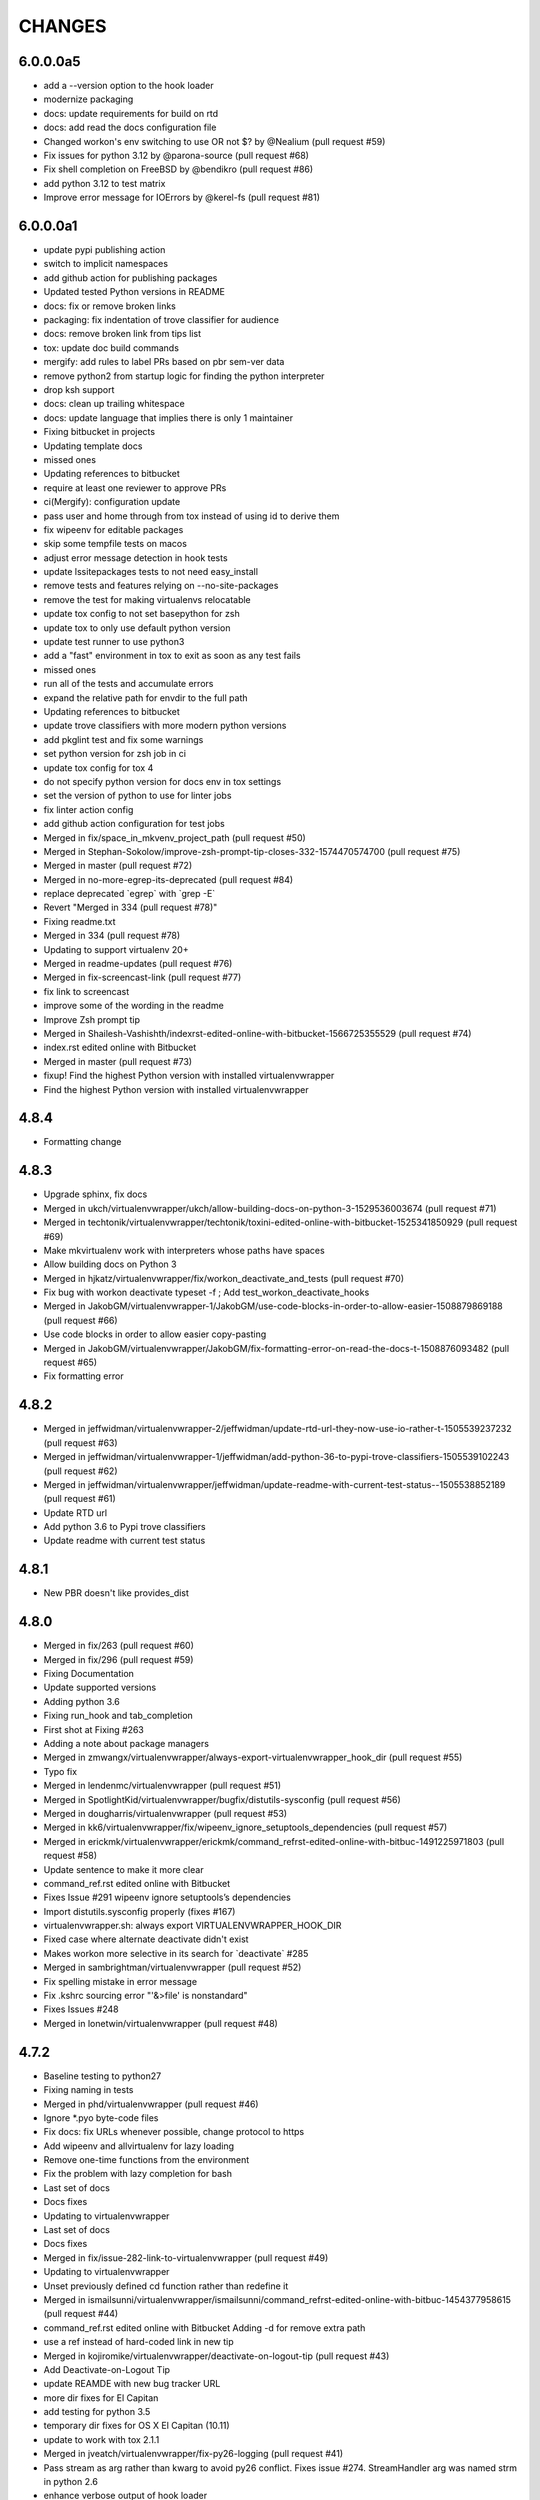 CHANGES
=======

6.0.0.0a5
---------

* add a --version option to the hook loader
* modernize packaging
* docs: update requirements for build on rtd
* docs: add read the docs configuration file
* Changed workon's env switching to use OR not $? by @Nealium (pull request #59)
* Fix issues for python 3.12 by @parona-source (pull request #68)
* Fix shell completion on FreeBSD by @bendikro (pull request #86)
* add python 3.12 to test matrix
* Improve error message for IOErrors by @kerel-fs (pull request #81)

6.0.0.0a1
---------

* update pypi publishing action
* switch to implicit namespaces
* add github action for publishing packages
* Updated tested Python versions in README
* docs: fix or remove broken links
* packaging: fix indentation of trove classifier for audience
* docs: remove broken link from tips list
* tox: update doc build commands
* mergify: add rules to label PRs based on pbr sem-ver data
* remove python2 from startup logic for finding the python interpreter
* drop ksh support
* docs: clean up trailing whitespace
* docs: update language that implies there is only 1 maintainer
* Fixing bitbucket in projects
* Updating template docs
* missed ones
* Updating references to bitbucket
* require at least one reviewer to approve PRs
* ci(Mergify): configuration update
* pass user and home through from tox instead of using id to derive them
* fix wipeenv for editable packages
* skip some tempfile tests on macos
* adjust error message detection in hook tests
* update lssitepackages tests to not need easy\_install
* remove tests and features relying on --no-site-packages
* remove the test for making virtualenvs relocatable
* update tox config to not set basepython for zsh
* update tox to only use default python version
* update test runner to use python3
* add a "fast" environment in tox to exit as soon as any test fails
* missed ones
* run all of the tests and accumulate errors
* expand the relative path for envdir to the full path
* Updating references to bitbucket
* update trove classifiers with more modern python versions
* add pkglint test and fix some warnings
* set python version for zsh job in ci
* update tox config for tox 4
* do not specify python version for docs env in tox settings
* set the version of python to use for linter jobs
* fix linter action config
* add github action configuration for test jobs
* Merged in fix/space\_in\_mkvenv\_project\_path (pull request #50)
* Merged in Stephan-Sokolow/improve-zsh-prompt-tip-closes-332-1574470574700 (pull request #75)
* Merged in master (pull request #72)
* Merged in no-more-egrep-its-deprecated (pull request #84)
* replace deprecated \`egrep\` with \`grep -E\`
* Revert "Merged in 334 (pull request #78)"
* Fixing readme.txt
* Merged in 334 (pull request #78)
* Updating to support virtualenv 20+
* Merged in readme-updates (pull request #76)
* Merged in fix-screencast-link (pull request #77)
* fix link to screencast
* improve some of the wording in the readme
* Improve Zsh prompt tip
* Merged in Shailesh-Vashishth/indexrst-edited-online-with-bitbucket-1566725355529 (pull request #74)
* index.rst edited online with Bitbucket
* Merged in master (pull request #73)
* fixup! Find the highest Python version with installed virtualenvwrapper
* Find the highest Python version with installed virtualenvwrapper

4.8.4
-----

* Formatting change

4.8.3
-----

* Upgrade sphinx, fix docs
* Merged in ukch/virtualenvwrapper/ukch/allow-building-docs-on-python-3-1529536003674 (pull request #71)
* Merged in techtonik/virtualenvwrapper/techtonik/toxini-edited-online-with-bitbucket-1525341850929 (pull request #69)
* Make mkvirtualenv work with interpreters whose paths have spaces
* Allow building docs on Python 3
* Merged in hjkatz/virtualenvwrapper/fix/workon\_deactivate\_and\_tests (pull request #70)
* Fix bug with workon deactivate typeset -f ; Add test\_workon\_deactivate\_hooks
* Merged in JakobGM/virtualenvwrapper-1/JakobGM/use-code-blocks-in-order-to-allow-easier-1508879869188 (pull request #66)
* Use code blocks in order to allow easier copy-pasting
* Merged in JakobGM/virtualenvwrapper/JakobGM/fix-formatting-error-on-read-the-docs-t-1508876093482 (pull request #65)
* Fix formatting error

4.8.2
-----

* Merged in jeffwidman/virtualenvwrapper-2/jeffwidman/update-rtd-url-they-now-use-io-rather-t-1505539237232 (pull request #63)
* Merged in jeffwidman/virtualenvwrapper-1/jeffwidman/add-python-36-to-pypi-trove-classifiers-1505539102243 (pull request #62)
* Merged in jeffwidman/virtualenvwrapper/jeffwidman/update-readme-with-current-test-status--1505538852189 (pull request #61)
* Update RTD url
* Add python 3.6 to Pypi trove classifiers
* Update readme with current test status

4.8.1
-----

* New PBR doesn't like provides\_dist

4.8.0
-----

* Merged in fix/263 (pull request #60)
* Merged in fix/296 (pull request #59)
* Fixing Documentation
* Update supported versions
* Adding python 3.6
* Fixing run\_hook and tab\_completion
* First shot at Fixing #263
* Adding a note about package managers
* Merged in zmwangx/virtualenvwrapper/always-export-virtualenvwrapper\_hook\_dir (pull request #55)
* Typo fix
* Merged in lendenmc/virtualenvwrapper (pull request #51)
* Merged in SpotlightKid/virtualenvwrapper/bugfix/distutils-sysconfig (pull request #56)
* Merged in dougharris/virtualenvwrapper (pull request #53)
* Merged in kk6/virtualenvwrapper/fix/wipeenv\_ignore\_setuptools\_dependencies (pull request #57)
* Merged in erickmk/virtualenvwrapper/erickmk/command\_refrst-edited-online-with-bitbuc-1491225971803 (pull request #58)
* Update sentence to make it more clear
* command\_ref.rst edited online with Bitbucket
* Fixes Issue #291 wipeenv ignore setuptools’s dependencies
* Import distutils.sysconfig properly (fixes #167)
* virtualenvwrapper.sh: always export VIRTUALENVWRAPPER\_HOOK\_DIR
* Fixed case where alternate deactivate didn't exist
* Makes workon more selective in its search for \`deactivate\` #285
* Merged in sambrightman/virtualenvwrapper (pull request #52)
* Fix spelling mistake in error message
* Fix .kshrc sourcing error "'&>file' is nonstandard"
* Fixes Issues #248
* Merged in lonetwin/virtualenvwrapper (pull request #48)

4.7.2
-----

* Baseline testing to python27
* Fixing naming in tests
* Merged in phd/virtualenvwrapper (pull request #46)
* Ignore \*.pyo byte-code files
* Fix docs: fix URLs whenever possible, change protocol to https
* Add wipeenv and allvirtualenv for lazy loading
* Remove one-time functions from the environment
* Fix the problem with lazy completion for bash
* Last set of docs
* Docs fixes
* Updating to virtualenvwrapper
* Last set of docs
* Docs fixes
* Merged in fix/issue-282-link-to-virtualenvwrapper (pull request #49)
* Updating to virtualenvwrapper
* Unset previously defined cd function rather than redefine it
* Merged in ismailsunni/virtualenvwrapper/ismailsunni/command\_refrst-edited-online-with-bitbuc-1454377958615 (pull request #44)
* command\_ref.rst edited online with Bitbucket Adding -d for remove extra path
* use a ref instead of hard-coded link in new tip
* Merged in kojiromike/virtualenvwrapper/deactivate-on-logout-tip (pull request #43)
* Add Deactivate-on-Logout Tip
* update REAMDE with new bug tracker URL
* more dir fixes for El Capitan
* add testing for python 3.5
* temporary dir fixes for OS X El Capitan (10.11)
* update to work with tox 2.1.1
* Merged in jveatch/virtualenvwrapper/fix-py26-logging (pull request #41)
* Pass stream as arg rather than kwarg to avoid py26 conflict. Fixes issue #274. StreamHandler arg was named strm in python 2.6
* enhance verbose output of hook loader
* Merged in erilem/virtualenvwrapper/user-scheme-installation (pull request #38)
* Change install docs to use --user

4.7.0
-----

* Merged in gnawybol/virtualenvwrapper/support\_MINGW64 (pull request #36)
* Detect MSYS if MSYSTEM is MINGW64
* Merged in kdeldycke/virtualenvwrapper/kdeldycke/restore-overridden-cd-command-to-its-def-1435073839852 (pull request #34)
* Restore overridden cd command to its default builtin behaviour

4.6.0
-----

* remove some explicit tox environments
* Merged in jessamynsmith/virtualenvwrapper/py34 (pull request #30)
* quiet some of the lsvirtualenv tests
* add test for previous patch
* Merged in robsonpeixoto/virtualenvwrapper/bug/265 (pull request #33)
* Removes empty when list all virtualenvs
* Merged in justinabrahms/virtualenvwrapper/justinabrahms/update-links-and-name-for-venv-post-1431982402822 (pull request #32)
* Update links and name for venv post
* Added testing and updated docs for python 3.4
* Merged in jessamynsmith/virtualenvwrapper/env\_with\_space (pull request #28)
* Changes as per code review
* Added tests to verify that cpvirtualenv, lsvirtualenv, and mkproject work with spaces in env names
* Made rmvirtualenv work with spaces
* Added tests for leading spaces (trailing spaces don't work in Linux, so don't test them)
* Made lsvirtualenv and allvirtualenv work with spaces in env names
* Made cd command work with space in virtualenv name
* Fixed ordering in asserts for workon tests
* Made workon fully support virtualenvs with spaces in names
* fix default for VIRTUALENVWRAPPER\_WORKON\_CD

4.5.0
-----

* Add -c/-n options to mktmpenv
* update mktmpenv test to assert changed directory
* Add test for creating venv with space in name

4.4.1
-----

* Touch temporary file after a name is created
* document 'workon .' and give attribution
* Support "workon ."
* fix pep8 error
* make cd after workon optional
* fix sphinx build
* Merged in hjwp/virtualenvwrapper (pull request #25)
* Stop mangling the python argument to virtualenv
* ignore -f lines in pip freeze output
* Merged in bittner/virtualenvwrapper (pull request #22)
* hacked attempt to get round MSYS\_HOME environ dependency on windows/git-bash/msys
* Change "distribute" to "setuptools" in docs
* Merged in jessamynsmith/virtualenvwrapper (pull request #23)
* Override tox's desire to install pre-releases
* Reworded the documentation around user scripts vs plugin creation, to make it more clear which one you need. Also added a simple example of user scripts
* do not install distribute in test environments
* Correct spelling of "Bitbucket"
* Update issue tracker URL

4.3.2
-----

* build universal wheels
* Merged in das\_g/virtualenvwrapper/das\_g/removed-gratuitous-preposition-1413208408920 (pull request #19)
* removed gratuitous preposition
* Fix test invocation for zsh
* add -q option to cd for zsh
* make run\_tests use the SHELL var to run test script

4.3.1
-----

* pep8 and test updates for previous commit
* Make postmkproject use VIRTUALENVWRAPPER\_HOOK\_DIR
* Tell tox it is ok to run shells not installed in the virtualenv
* Set VIRTUALENVWRAPPER\_SCRIPT correctly for different shells
* Merged in nishikar/virtualenvwrapper (pull request #14)
* changed phrasing of environment not found message
* Add tests for wipenv with editable packages
* Remove obsolete information about pip environment vars
* Replace manually maintained history with ChangeLog
* Update doc build to fail if there are warnings

4.3
---

* remove announce.rst; move to blogging repository
* Merged in erikb85/virtualenvwrapper/erikb85/run-user-postactivate-after-changing-dir-1401272364804 (pull request #15)
* Run User Postactivate after changing dirs
* add link to sublimetext extension
* moved environment exists check below active environment check
* added no such environment prompt to rmvirtualenv if it does not exist
* updated pep8
* clean up script mode changes
* forgotten comment
* trailing whitespace removed
* tabs expanded; mode difference
* changed comments and mode for sourced scripts
* ignore bin, include, lib
* mode constant for sourced-only files
* do not specify a version for pbr
* Merged in mjbrooks/virtualenvwrapper (pull request #12)
* use VIRTUALENVWRAPPER\_ENV\_BIN\_DIR throughout
* Extract basic help text from the script
* Add list of commands as basic help output
* update author email
* clean up comment about zsh behavior in lazy
* Fix syntax error (empty \`if\` block)

4.2
---

* update docs for 4.2 release
* update history for previous change; fix syntax issue in previous change
* update history
* Do not create hooks for rmproject
* make setvirtualenvproject honor relative paths
* Ensure hook directory exists
* fix indentation in virtualenvwrapper\_lazy.sh
* use valid syntax for creating tmpdir under linux
* stop python 3.2 tests
* stop using distribute for packaging the test templates
* fix merge issue from previous commit
* Fix mkvirtualenv -a relative paths
* minor: tabs to spaces
* Fix zsh crash caused by lazily loading the completions
* Fix hint in error message, when virtualenvwrapper\_run\_hook failed
* changed spelling of proj\_name calculation
* Fix \`which\` with virtualenvwrapper\_lazy.sh
* use virtualenvwrapper\_cd in project plugin
* document new force option in history
* Merged in claymcclure/virtualenvwrapper (pull request #2)
* update history for doc fix from dirn
* Merged in dirn/virtualenvwrapper/dirn/fix-documentation-for-allvirtualenv-the-1375587964876 (pull request #4)
* update history for cd command fix
* consolidate 'ls' tests
* update test to handle change easy\_install
* ignore any egg directories created while packaging
* add tests to make sure we override cd properly
* Merged in isbadawi/virtualenvwrapper (pull request #5)
* Always use virtualenvwrapper\_cd instead of cd
* Fix documentation for allvirtualenv
* Document \`mkproject --force\` usage
* Mention sphinxcontrib-bitbucket requirement
* Merged in mrdbr/virtualenvwrapper (pull request #3)
* add tmp- prefix to temporary envs
* Preserve quoting for allvirtualenv command arguments
* Add \`mkproject --force\` option
* Remove extraneous punctuation

4.1.1
-----

* update history for 4.1.1
* Merged in mordred/virtualenvwrapper (pull request #1)
* Take advantage of pbr 0.5.19
* Working on packaging issue with 4.1 release

4.1
---

* prep for 4.1 release
* fix pep8 issue in user\_scripts.py
* quiet cdproject test
* one more parallel test issue
* use pbr for packaging
* Allow tests to run in parallel
* Fix virtualenv detection with spaces in WORKON\_HOME
* add license file
* Fix problem lsvirtualenv after previous commit
* Add allvirtualenv command
* Ensure that -p and --python options are consistent
* quiet tests
* add test for mkvirtualenv w/ site-packages
* ignore emacs TAGS file
* Provide a way to extend the lazy-loader
* Add wipeenv command
* Update ignore file
* remove trailing whitespace in tox.ini
* Quote paths
* Skip pushd/popd test under ksh
* Run the cdproject test in a subshell
* Show more details when running under zsh
* add doc explaining implementation choices
* add a warning to cpvirtualenv command docs
* fix rst in announcement file
* fix home page url
* add python 3.3 classifier
* Added tag 4.0 for changeset 2ba65a13f804

4.0
---

* Prepare for 4.0 release
* Update Python 3 compatibility
* assume setuptools is available during the installation
* update tested-under version lists
* add attribution for previous fix to the history file
* Correct script name in error message
* reorg test runner to remove redundant test runs
* flake8 fixes for setup.py
* Prep 3.7.1 release
* Make --python option to mkvirtualenv not sticky
* Fix project template listing when none installed
* note change in the history file
* better prefix and fix for other help functions
* prevent workon\_help from polluting the global namespace
* Fixed broken screencast link
* Merged in dasevilla/virtualenvwrapper/link-fix (pull request #33)
* Update link to requirements docs
* Added tag 3.7 for changeset 303ff1485acb

3.7
---

* update version number
* Apply style to sphinx config file
* add link to flake8 in history
* use flake8 instead of pep8 for style checking
* Turn off logging by default
* Add help option to workon
* Add --help option to mkproject
* merge readme filename change
* Merged in jeffbyrnes/virtualenvwrapper (pull request #32)
* merge Add complete-time load to lazy loader
* Merged in upsuper/virtualenvwrapper (pull request #29)
* fix issue with toggleglobalsitepackages tests that was hidden by old test virtualenv
* show which virtualenv is used in tests
* do not check in test output
* Use $\_VIRTUALENVWRAPPER\_API instead of listing functions
* merge exclusion rules for doc build artifacts
* Added tag 3.6.1 for changeset c180ccae77b4

3.6.1
-----

* prepare 3.6.1 release
* Rename READMEs to be RST
* Added exclusion for docs/en, docs/es, and docs/ja to .hgignore
* Add complete-time load to lazy loader
* Fix link to setvirtualenvproject command
* merge fix for relative python interpreter option to mkvirtualenv
* Replace realpath with a more portable way of converting a relative path to an absolute path
* Fix typo in documentation
* Fix --python switch for virtualenv
* fix markup typo in announcement
* Added tag 3.6 for changeset 002a0ccdcc7a

3.6
---

* update version number before release, 2
* update version number before release
* fix pep8 issues with setup.py
* fix pep8 issues with sphinx conf file
* Fix virtualenvwrapper\_show\_workon\_options under zsh with chpwd
* update history for previous change
* Update documentation to point to the real file where add2virtualenv command adds directories to PYTHONPATH
* update the links to the translated versions of the documentation
* change to the default theme for readthedocs.org
* move es and ja versions of docs to their own repositories
* add attribution to history file for previous patch
* fix issue with add2virtualenv and noclobber setting in shell; fixes #137
* pep8 cleanup
* fix lazy-loader function definitions under zsh; fixes #144
* use the right virtualenv binary to get help; fixes #148
* convert hook loader to use stevedore
* fix reference in announcement
* Added tag 3.5 for changeset c93b81815391

3.5
---

* bump version number and update announcement text
* fix whitespace and rename a few worker functions to be consistent with the rest
* document previous changes
* Use "command" to avoid aliases or functions that mask common utilities. fixes #119
* quiet some test operations and check for error codes before continuing
* allow the caller to control which shells are used for tests; unset variables that might be inherited and give the wrong idea about what the current shell is for a test; export SHELL to point to the current shell
* add test for lazy loading via workon; addresses #144
* update docs with link to virtualenvwrapper-win port; fixes #140
* clean up cpvirtualenv documentation
* if cpvirtualenv fails to create the target directory, return an error code
* document cpvirtualenv addition
* merged upstream
* Forgot to uncommit the remove workon\_home in teardown
* update README with supported python versions
* Did not mean to commit isitepackages
* Update cpvirtualenv utilizing virtualenv-clone and allowing for external virutalenvs to be added to WORKON\_HOME
* fix xref endpoint used in install.rst
* Added tag 3.4 for changeset 07905d9135ac

3.4
---

* bump version
* update announcement
* clarify warning on tab completion
* add lazy loader
* move error reporting for bad python interpreter closer to where the error occurs
* Invoke the initialization hooks directly when testing for error with Python
* hide error messages
* fix section heading in announce blog post so the version number does not appear twice
* update announcement file for 3.3 release
* fix the requirement name
* remove old copy of requirements file
* add requirements file to try readthedocs again
* Added tag 3.3 for changeset 45877370548e

3.3
---

* prepare 3.3 release
* attribution for previous merge
* Merged in agriffis/virtualenvwrapper (pull request #22)
* clean up RST formatting
* attribution for previous merge
* Merged in barberj/vew/fix\_installing\_requirements\_after\_cd (pull request #21)
* Use spaces for indentation consistently instead of mixed spaces/tabs. No functional changes
* Quoting arguments to expandpath to allow for spaces in the arguments
* Update to get fully qualified path of requirments in case a directory change occurs before pip is called
* Clean up the temporary file in the virtualenvwrapper\_run\_hook error returns
* attribution for previous merge
* Merged in agriffis/virtualenvwrapper (pull request #20)
* Fix error handling in virtualenvwrapper\_tempfile; the typeset builtin will return success even if the command-substitution fails, so put them on separate lines
* catch --help option to mkvirtualenv; fixes #136
* Remove the trap from virtualenvwrapper\_tempfile; the function is called in a command substitution, so the trap fires immediately to remove the file. There are ways to accomplish this, but they're complex and the caller is already explicitly rm'ing the file
* attribution for merging pull request 17
* merge in hook listing and pep8 fixes
* pep8 changes
* Merged in bwanamarko/virtualenvwrapper (pull request #17)
* print the list of core hooks if no hook name is given in list mode
* attribution for previous merges
* Check that required test shells are available ahead of running tests. This avoids accidentally running tests with /bin/sh (dash) on Debian, which eventually deletes the ~/.virtualenvs directory. (Whoops.)
* Enforce running run\_tests under tox by setting/checking an env var
* another fix for msys users \* using lssitepackages \* keep $site\_packages in quotes in case of spaces
* fix bug for MSYS users - makes several folders, fails on shell startup \* if $WORKON\_HOME not defined, or folder missing, then when mkdir called must \* pass $WORKON\_HOME in double-quotes "$WORKON\_HOME" because there might be \* spaces that will be interpretted separately \* e.g. C:\Documents and Settings\.virtualenv makes 3 folders: \* "C:\Documents", "~/and" & "~/Settings/.virtualenv"
* update shell function virtualenvwrapper\_get\_site\_packages\_dir \* let MSYS users use lssitepackages & cdsitepackages \* replace $VIRTUAL\_ENV/bin with $VIRTUAL\_ENV/$VIRTUALENVWRAPPER\_ENV\_BIN\_DIR
* attribution for documentation work
* reset the default language
* revised the Japanese translation in plugins.rst
* revised the Japanese translation in index.rst
* merged the changes (r369:550) in extensions.rst
* merged the changes (r369:550) for Japanese translation in projects.rst
* merged the changes (r369:550) for Japanese translation in extensions.rst
* merged the changes (r369:550) for Japanese translation in developers.rst
* merged the changes (r369:550) for Japanese translation in tips.rst
* merged the changes (r369:550) for Japanese translation in scripts.rst
* merged the changes (r369:550) for Japanese translation
* merged the changes (r369:550) for Japanese translation
* changed LANGUAGE settings "en" to "ja"
* merged from original
* add attribution to history file for ralphbean's changes
* merge in permission changes from ralphbean
* Bypass the test for missing virtualenv if the user has it installed to the subset of the path needed for the shunit2 framework to function properly. Add a test for having VIRTUALENVWRAPER\_VIRTUALENV set to a program that does not exist
* Removed shebangs from scripts non-executable site-packages files
* Removed execution bit on virtualenvwrapper.sh
* update announcement blog post for 3.2
* Added tag 3.2 for changeset dccf1a1abf4e

3.2
---

* bump version number
* Add a link target name for the rmvritualenv command
* Use distutils to get the site-packages directory. Fixes #112
* more global test header cleanup
* Centralize setup of variables for tests. Change WORKON\_HOME and PROJECT\_HOME for tests to make them unique across runs, allowing simultaneous test runs in different sandboxes
* update history for previous merge
* Merged in ciberglo/virtualenvwrapper (pull request #13)
* add history details about license classification change
* Merged in ralphbean/virtualenvwrapper (pull request #14)
* attribution for previous commit
* Fix typo in documentation reported by Nick Martin
* Changed trove classifiers from BSD to MIT (like the README indicates.)
* add test for removing several environments
* changing rmvirtualenv message: Erasing --> Removing
* support to remove several environments at once
* remove blank spaces
* use typeset instead of local and provide attribution for the original fix
* Make project\_dir local so it doesn't clobber other variables
* Added tag 3.1 for changeset ebbb3ba81687

3.1
---

* prepare release 3.1
* quote the path as we are editing the pth file; fixes #132
* update history file for previous change
* associate project before enabling the new virtualenv; fixes #122
* add tags to announce.rst
* add a couple of debugging lines to the generated scripts
* Added tag 3.0.1 for changeset 14cf7e58d321

3.0.1
-----

* package release 3.0.1; fixes #126
* Add test files to the sdist package. Addresses #126
* Remove /usr/bin since apparently there are times when virtualenv is installed there due to vendor packages. Fixes #127
* Added tag 3.0 for changeset 434b87ebc24a

3.0
---

* fix version info in trove classifiers, take 2
* fix version info in trove classifiers
* use the version of python in the current virtualenv to install the template project into the tox virtualenv during the test
* merge in support for python 3.2
* bump version number, update history, prepare announcement
* remove redundant test
* use the version of python in the virtualenv instead of depending on the PATH
* use packages available for python 3
* use packages that can be installed under python 3 to test the -i option to mkvirtualenv
* get the output in a way that makes it work properly with grep
* include virtualenv in the test dependencies
* fix shell expression to get the python version
* fix indentation
* py3k compatibility
* py3k compatibility
* py3k compatibility
* Added tag 2.11.1 for changeset 12a1e0b65313

2.11.1
------

* update history and version number for bug release
* Skiping re-initialization in subshells breaks tab completion, so go ahead and take the performance hit. Closes #121
* quiet some tests
* announcement for 2.11 release
* Added tag 2.11 for changeset ff4d492c873c

2.11
----

* bump version number for release
* add VIRTUALENVWRAPPER\_PROJECT\_FILENAME; resolves issue 120
* make log files group writable; resolves #62
* shortcut initialization if it has run before
* Remove support for Python 2.4 and 2.5. Update tests to work with virtualenv 1.7, where --no-site-packages is now the default
* Add note about -a option to history file and clarify its description in the docs a bit
* documentation for -a <project\_path> flag
* test for 'mkvirtualenv -a <project\_path>'
* add -a project\_path to mkvirtualenv usage summary
* associate a project with a venv at creation
* fix link to Justin Lily's helper post
* Added tag 2.10.1 for changeset 9e10c201a500

2.10.1
------

* bump version to 2.10.1; closes #114
* improve test for mktmpenv with options; addresses #114
* change mktmpenv to always create an env name for the user; addresses #114
* update announcement text
* bump version number
* document previous fix in history
* strip spaces from template names; fixes #111
* fix template listing for python 2.4, which does not support the -m option with namespace packages
* if uuid is not available, use random to generate a name for the new environment
* Use old style string formatting instead of the format method to retain python 2.4 and 2.5 support
* add test to ensure templates are applied correctly
* get the version number from the packaging scripts
* add mktmpenv command from virtualenvwrapper.tmpenv
* add -i option to mkvirtualenv
* more test quieting
* quiet tests and add intermediate check for delete
* fix use of sed in add2virtualenv to be more portable
* quiet test
* Merged in miracle2k/virtualenvwrapper (pull request #6)
* merge in linux changes
* ignore temporary files created by editor
* variable name changes and other cleanup so the script does not bomb under ksh on ubunutu 11.04
* run each test script in every shell before moving to the next script
* Make add2virtualenv tests work again, add new test code for new features
* Update lssitepackages to work with new pth filename
* Merged upstream
* add link to changelog in readme
* fix version number in history
* update announcement file
* Upgrade instructions
* Clean up help functions. Add documentation for new -r option to mkvirtualenv
* Add -r option to mkvirtualenv to install base requirements after the environment is created. Fix argument processing in mkproject so the correct template names are preserved
* merge virtualenvwrapper.project features into virtualenvwrapper
* convert function definition format so typeset works under ksh
* Merged upstream
* add link to powershell port
* Added tag 2.8 for changeset 279244c0fa41

2.8
---

* set version in history and update announcement
* Added tag 2.8 for changeset 7e0abe005937
* bump version number
* merge in patches from noirbizarre to add support for MSYS environment; clean up doc addition; fix resulting problem is lsvirtualenv
* Identify another --no-site-packages test and add one for cpvirtualenv using the default args variable; addresses #102
* add test for --no-site-packages flag after cpvirtualenv; addresses #102
* Escape uses of cd in case it is aliased. addresses #101
* add a test to verify pushd/popd behavior; addresses #101
* Set is\_msys to False when not in MSYS shell
* Avoid declaring the 'command\_exists' function for a one shot use
* Replaced all remaining 'bin' occurences by $VIRTUALENVWRAPPER\_ENV\_BIN\_DIR
* Use VIRTUALENVWRAPPER\_VIRTUALENV in cpvirtualenv. fixes #104
* Merged in sharat87/virtualenvwrapper (pull request #1)
* Update documentation about mktemp
* VIRTUALENVWRAPPER\_VIRTUALENV\_ARGS not working with >1 args on zsh
* User scripts should be called based on new $VIRTUALENVWRAPPER\_ENV\_BIN\_DIR variable
* add some debugging and a test to try to reproduce problem with log directory variable; addresses #95
* move tab completion initialization; expand support for tab completion in zsh (fixes #97)
* Added support for getopts with fallback on getopt
* Improved variable name: VIRTUALENVWRAPPER\_ENV\_BIN\_DIR instead of script\_folder and is\_msys instead of msys
* Document MSys installation
* Allow Win32 and Unix paths for MSYS\_HOME variable
* Added msys paths support
* update announce file
* Added tag 2.7.1 for changeset b20cf787d8e1

2.7.1
-----

* bump version number for bug release
* set log dir and hook dir variables after WORKON\_HOME is set; fixes #94
* link to documentation about installing into user directory
* further installation doc clarification
* add a warning about installing into a virtualenv
* clarify instructions for running tests; fixes #92
* report an error if there are no test scripts
* Added tag 2.7 for changeset ea378ef00313

2.7
---

* update version and draft announcement
* add grep fix to history
* remove -e option from all calls to grep for better portability; fixes #85
* nicer titles for configuration section
* reorg install docs to separate the customization stuff; add some comments about site-wide installation; fixes #87
* make it possible to remove a virtualenv while inside it; fixes #83
* pass VIRTUALENVWRAPPER\_VIRTUALENV\_ARGS when calling VIRTUALENVWRAPPER\_VIRTUALENV; fixes #89; fixes #87
* add link to vim-virtualenv
* enable tab completion for showvirtualenv; fixes #78
* clean up test instructions for developers; fixes #75
* clear configuration variables before running tests
* fix typo in cpvirtualenv; fixes #71
* Add VIRTUALENVWRAPPER\_LOG\_DIR variable
* Use VIRTUALENVWRAPPER\_HOOK\_DIR to control where the hooks are defined
* doc updates for VIRTUALENVWRAPPER\_VIRTUALENV
* fix tests to work under ksh on ubuntu 10.10 by using alternate syntax for capturing messages sent to stderr
* fix tempdir tests to work on ubuntu 10.10
* merge pmclanahan's test changes and toggleglobalsitepackages
* Add attribution for recent patches to the history file
* fix tests for changes to virtualenvwrapper\_verify\_workon\_home
* suppress hook loader messages in tests
* change verbosity level when creating hook scripts so the messages can be suppressed in tests
* Added docs for the toggleglobalsitepackages command
* Added "toggleglobalsitepackages" command. Added tests for the new command
* Modified the test runner to reliably use the intended shells
* fix arg handling for lsvirtualenv under zsh - fixes issue #86
* remove the custom functions from the sphinx config, since rtd does not support them
* trying readthedocs again
* ignore .orig files created by hg
* fix lsvirtualenv to read args in zsh
* remove the download url since I upload packages to pypi now
* translated 2.6.2/2.6.3 history into Japanese
* fixes issue 79 by enclosing WORKON\_HOME in quotes
* merged from original
* Added tag 2.6.3 for changeset 246ce68795ea

2.6.3
-----

* tweak history
* Added tag 2.6.3 for changeset e7582879df06
* more doc build changes
* add upload target
* Added tag 2.6.2 for changeset 625d85d3136f

2.6.2
-----

* fix doc build for readthedocs.org
* add test for space in WORKON\_HOME to address #79
* add a test to verify that when virtualenv fails to create an environment the hook scripts are not run. see #76
* merged a few fixes and updated history
* update history
* merge in japanese translation of documentation, with a few markup fixes; disable spelling extension until there is a python 2.7 installer for it
* add spelling extension
* Added Japanese translation for the documentation Added to make html/website for the Japanese documentation Added the Japanese documentation link in original English index.rst
* restore download url
* Added tag 2.6.1 for changeset 445a58d5a05a

2.6.1
-----

* version 2.6.1
* fixes issue #73 by changing virtualenvwrapper\_get\_python\_version to only include the major and minor numbers
* add supported version info to readme so it appears on pypi page
* Added tag 2.6 for changeset b0f27c65fa64

2.6
---

* bump version to 2.6 and document updates
* avoid specifying text mode when creating hook scripts (fixes #68)
* closes #70 by adding a list of supported shells and python versions to documentation and trove classifiers
* fix #60 by setting install\_requires instead of requires
* change the way we determine the python version
* convert test scripts to use tox instead of home-grown multi-version  system in the Makefile
* create the WORKON\_HOME dir if it doesn't exist
* fix platforms definition so upload to pypi will work
* Added tag 2.5.3 for changeset dc74f106d8d2

2.5.3
-----

* point release before uploading sdist
* Added tag 2.5.2 for changeset f71ffbb996c4

2.5.2
-----

* Make lsvirtualenv work under zsh using patch from Zach Voase. Fixes #64
* Added tag 2.5.1 for changeset 2ab678413a29

2.5.1
-----

* fix workon to list in brief mode
* Added tag 2.5 for changeset 80e2fcda77ac

2.5
---

* bump version
* add docs for showvirtualenv
* add showvirtualenv and re-implement lsvirtualenv with it
* Added tag 2.4 for changeset a85d80e88996

2.4
---

* tweak history file
* Added tag 2.4 for changeset 64f858d461d4
* add lsvirtualenv command with -l option
* Added tag 2.3 for changeset b9d4591458bb

2.3
---

* add get\_env\_details hook
* Added tag 2.2.2 for changeset 266a166f80da

2.2.2
-----

* bump version to 2.2.2
* check exit code of virtualenv before proceeding (fixes #56)
* use single quotes around regex with $ (see #55)
* update history with changes (see #57)
* escape more commands (see #57)
* incorporate patch from fredpalmer to escape grep calls (fixes #57)
* Added tag 2.2.1 for changeset 87d60f20a715

2.2.1
-----

* fix #50 by escaping rm before calling it
* Added tag 2.2.1 for changeset 66a89d019905
* bump version to 2.2.1
* convert path deriving code in startup of script to function so it is easier to test
* escape dollar sign in regex to resolve #53
* add tests for GREP\_OPTIONS problem (ref #51)
* unset GREP\_OPTIONS before to use grep
* add support and bug tracker link to readme and docs
* ignore missing files in trap cleanup (see #38)
* address #37 with wording change in docs
* update history
* address issue #46 by escaping the calls to which
* Added tag 2.2 for changeset d5c5faecc92d

2.2
---

* bump version number
* more test refinements
* add trap to remove temporary file, see #38
* more tempfile fixes
* changes to make the tests run on my linux host
* mention changes to address ticket 35 in history
* addresses ticket 35 by adding debugging instrumentation
* since we always use the same config dir, set it once
* unify sphinx config files
* use the sphinxcontrib.bitbucket extension for links to the issues and changesets in history.rst
* update history with recent changes
* fix tests; clean up contributed changes
* Fixing a bug in the call to mktemp
* Some cleanup after talking with dhellmann
* First pass at speeding things up by making fewer calls into Python. Needs review
* review for text added by Doug about the translation
* show python version in test progress messages
* fix #44 by updating the tests to run with python 2.7b1
* fix #43 by switching the way the hook loader is run
* Added tag 2.1.1 for changeset 7540fc7d8e63

2.1.1
-----

* setting up for a release
* fix #42 by quieting the errors/warnings
* fix #41 by using the cached python where the wrappers are installed
* fix formatting of seealso block
* link to Manuel's home page instead of just the translation
* add link back to english docs
* add attribution for Manuel
* add link from english to spanish docs; update history
* shift output directory for html build so the sdist package looks nicer
* merge in spanish translation
* another attempt to address #35
* added italic to deactivation
* announce translation
* english paragraph removed
* README translated
* first revision
* index revision
* markup fix
* aspell to plugins and fix some paragraphs
* aspell for script
* aspell to install
* aspell to index
* aspell to hooks
* aspell for extensions
* aspell for developers
* aspell for command\_ref
* another paragraph
* almost done for plugins.rst
* continue the translation
* continue the translation of plugins.rst
* remove the option that copy the static files: we don't have file to copy and it generate a WARNING in the sphinx compilation
* markup fixed
* remove translation from the toctree
* scripts.rst tranlated to spanish
* remove old version of translations.rst, we don't need this file anymore
* I don't think that we need to translate the ChangeLog
* extensions.rst translated
* tips.rst translated
* rst markup fixed
* typo fixed on english documentation
* fix the Makefile to generate the website documentation for 'en' and 'es' languages
* reorder the documents files in docs/LANGUAGE folders and modify the rules in the Makefile to build the documentation
* merge from Doug commit. Added the base.html template to make the website documentation
* Makefile modified to build "es" documentation
* put the base template in the repository
* developers.rst translated
* typo fixed
* continue plugins.rst translation
* Fix typo found by humitos
* starting with "Defining an Extension"
* start to translate plugins.rst
* hooks translated
* translations in the index page
* added some translated topics
* added the translation for install.rst
* index.rst translated to spanish
* fixed the right bug :)
* update announcement for 2.1
* add emacs directive to readme
* Added tag 2.1 for changeset 241df6c36860

2.1
---

* bump version
* rotate log file when it grows too big
* do not include website html in sdist
* do not include html docs inside virtualenvwrapper dir to avoid conflicts with other packages using that namespace
* fix mkvirtualenv -h
* doc updates
* add references to new extensions
* add -n and -l options to hook loader
* update docs with examples
* handle empty workon\_home dir properly
* support nondescructive argument to deactivate
* include a date value in the filename
* fix #34 by using python's tempfile module instead of a shell command
* add hooks for cpvirtualenv; make deactivate work better under ksh
* Update docs for mkvirtualenv to fix #30
* fix #33 with improved installation instructions and a better error message
* use tempfile to create temporary files instead of the process id so the filenames are less predictable
* update contributing info
* add attribution for research work for ksh port
* add support for ksh (fixes #25)
* copy dist file to desktop after building
* Added tag 2.0.2 for changeset 6a51a81454ae

2.0.2
-----

* update version and history
* fix #32 by removing use of 'with' ; add tests for python 2.6 and 2.5
* sort ignore lines and add build directory
* Added tag 2.0.1 for changeset 91e1124c6831

2.0.1
-----

* update version and history
* add documentation about temp files
* fix #29 by checking TMPDIR and using a default if no value is found
* save draft of email for announcing new releases on python-announce
* Added tag 2.0 for changeset 54713c4552c2

2.0
---

* fix install dir for web docs
* Added tag 2.0 for changeset 485e1999adf0
* move todo list out of hg repo
* add namespace package declaration
* include more motivational background
* add help to Makefile
* merge 2.0 changes into tip
* status update
* even more doc cleanup
* doc restructuring
* remove rudundant 'source' from cli
* more doc cleanup
* more doc cleanup
* update extension entry point docs
* move make\_hooks functionality into user\_scripts, since they are related
* start overhauling doc content
* test cleanup and enhancement
* add VIRTUALENVWRAPPER\_LAST\_VIRTUAL\_ENV variable for postdeactivate scripts
* use the user's current shell as the default interpreter in the hook script
* quiet hook loader
* minor doc updates and formatting changes
* comment out debug logging
* all existing tests are passing again
* convert more hooks; stop running tests when we see a failure or error
* implement initialize hooks
* start implementing hook loader and a couple of sample hooks
* rename wrapper script
* add register rule
* update installation test
* don't need pavement.py any more
* add rules for updating website
* set version in Makefile before building html
* more tasks
* add test rules
* start moving from paver back to make and distribute
* reorg todo list
* add todo list and design notes for hook scripts
* Added tag 1.27 for changeset d64869519c2e

1.27
----

* add explicit check for virtualenv in the test
* Added tag 1.27 for changeset 3edf5f224815
* bump version; pre-release code cleanup
* add note about relocatable side-effect
* undo merge, tests moved to separate files
* touch up tests
* flush formatting prints
* quiet tests
* ignore build files created by tests
* added test that copied virtualenv exists
* resolve conflict on tests dispatch
* added script to setup.py
* add testpackage setup.py
* Added tag 1.26 for changeset 51eef82a39d4

1.26
----

* preparing version 1.26 for release
* fix #26 by quieting the error message during init and only showing it when an action is explicitly taken by the user
* remove directories likely to contain a site-wide virtualenv installation and hide the error message because we expect mkvirtualenv to fail
* break up the tests to make it easier to run only part of them
* run all tests on all shells
* Added tag 1.25 for changeset 06229877a640

1.25
----

* add cdsitepackages arg handling from William McVey
* Added test for cdsitepackages with argument
* Updated with expanded capability of cdsitepackages to cd to a subdir
* Added tab completion and pathname argument handling to cdsitepackages
* I didn't know about 'sed -i', makes this a lot easier
* When echoing the current list of paths, do not include the 'import' lines
* Test for existance of path file was broken, used the wrong test
* New -d option to 'add2virtualenv' which allows removal of a path previously added
* Make sure that paths added via 'add2virtualenv' always end up being listed \*before\* regularily installed packages in sys.path. This ensures that you can always use the command to replace an installed package with a out-of-virtualenv version
* Added tag 1.24.2 for changeset f31869779141

1.24.2
------

* update history and bump version
* update history
* add user-provided tips to the docs
* switch doc theme for packaged docs; add link to Rich Leland's screencast
* Added tag 1.24.1 for changeset 4a8870326d84

1.24.1
------

* bump version num before new release
* add license and home page info to top of script
* Added tag 1.24 for changeset b243d023094b

1.24
----

* bump version and update history
* fix preactivate scripts; warn for existing scripts that need to be executable but are not
* Added tag 1.23 for changeset e55e8a54de7b

1.23
----

* prep for release
* test both mkvirtualenv hooks
* fix the postmkvirtualenv hook
* Added tag 1.22 for changeset c50385e9c99b

1.22
----

* bump version
* Added tag 1.22 for changeset eddb2921783c
* automatically create hook scripts
* add mode specification for emacs
* update README instructions
* Added tag 1.21 for changeset 2190584becc7

1.21
----

* update version for new release
* Added tag 1.21 for changeset c11ee7913230
* verify that virtualenv is installed; correct use of python to fix the WORKON\_HOME value; more tests
* improve handling for missing WORKON\_HOME variable or directory; add test for #18 - can't reproduce
* Added tag 1.20 for changeset ed873ac408ff

1.20
----

* prepare release
* minor code cleanup
* added simple lssitepackages test
* lssitepackages now also shows contents of virtualenv\_path\_extensions.pth, if that file exists
* added a white-line at the end
* added lssitepackages info
* added lssitepackages command
* moved main website source files
* Added tag 1.19 for changeset 8af191bfa3c8

1.19
----

* fix for ticket #14: relative paths don't work with add2virtualenv
* incorporate patch from Sascha Brossmann to fix #15
* Applying my own ridiculous formatting to the README file.  Give me 72 characters or give me death!
* Added tag 1.18 for changeset 24190e878fa8

1.18
----

* bump version number
* don't forget the destdir info
* add basic developer info to the documentation
* add docs for deactivate to resolve issue #12
* fix issue #10 by removing warning and using an error at runtime
* Added tag 1.17.1 for changeset 10fbaab7da41

1.17.1
------

* update pavement to use sphinxcontrib.paverutils
* Added tag 1.17 for changeset 749030a692a0

1.17
----

* add installation test task
* incorporate personal site templates into a build that lets me generate hosted docs
* formatting tweaks
* add feature list; clean up hook list; fix bug in warning message generation
* cannot run package from command line, so just warn on import
* create a simple python package and include the documentation in it so it is installed by default
* clean up and update docs, reduce size of readme, start working on packaging changes
* import documentation contribution from Steve Steiner
* run the tests under zsh as well as explicitly invoking bash
* Added tag 1.16 for changeset 7d9dbc84f25d

1.16
----

* bump version
* remove todo list
* Redirect all error messages from stdout to stderr Added directory completion for cdvirtualenv
* Allow cdvirtualenv to take an argument which is a directory under the virtualenv root to change into
* Added tag 1.15 for changeset bddfac3c8fde

1.15
----

* prep release 1.15
* error handling in mkvirtualenv
* add tests to sdist package
* Added tag 1.14 for changeset 6e54ea32a9d1

1.14
----

* use dist\_dir option for sdist command
* Added tag 1.14 for changeset caf3f2a31fdd
* update version #
* Added tag 1.14 for changeset e31542a0d946
* update change list
* fix virtualenvwrapper\_show\_workon\_options to use find again
* rewrite tests using shutil2
* experimental version of deactivate wrapper
* Added tag 1.13 for changeset 7c40caf6ce6f

1.13
----

* add test.sh to manifest
* Added tag 1.13 for changeset 8e73805a97e1
* fix for issue #5
* Added tag 1.12 for changeset dda0e4d36a91

1.12
----

* fix verification in navigation functions and add tests
* Add a couple of quick-navigation helper functions
* add attribution
* check return code from virtualenvwrapper\_verify\_workon\_home everywhere and return an error code if validation fails
* Update quick setup instructions to make them a little easier to follow and to fix a mistake in the order of some of the steps
* Added tag 1.11 for changeset 511994f15d58

1.11
----

* run global postactivatehook before local; move release not to the correct version
* merge ChrisHas35's postactivatehook changes
* start 1.11 with optimization suggestion from ChrisHas35
* Added tag 1.10 for changeset 274d4576d606
* add global postactivate hook.  related to #3
* remove unnecssary egrep calls on show\_workon\_options.  fixes #4

1.10
----

* update change history
* Updated 'workon' to use find, to avoid problems with colorized 'ls' output
* Added tag 1.9 for changeset d8112e52eadc

1.9
---

* add more hooks based on suggestion from Chris Hasenpflug; add documentation
* Added tag 1.8.1 for changeset 8417344df8ff

1.8.1
-----

* bump version number
* Added tag 1.8.1 for changeset dca76424222e
* fix argument processing in mkvirtualenv
* Added tag 1.8 for changeset ea5f27af83bb

1.8
---

* Fix for processing the argument list in mkvirtualenv from jorgevargas (#1)
* Added tag 1.7 for changeset 32f2a081d649

1.7
---

* Clean up TODO list and svn keywords. Add license section to README
* Added tag 1.7 for changeset 54aa96a1c09f
* Ignore files generated by paver and the build process. Use a fixed version string in the pavement.py file
* update tags
* convert from make to paver 1.0
* patches to rmvirtualenv to make it work with zsh from Byron Clark
* add note about zsh completion support
* add zsh completion support, courtesy of Ted Leung
* add docs; fix space issues
* remove premature release
* add path management feature contributed by James Bennett
* fix another typo, TEST, then add another useful message when the user tries to remove an active environment
* fix spelling mistake

1.6.1
-----

* bug fix from John Shimek
* Add tab completion based on Arthur Koziel's version at http://arthurkoziel.com/2008/10/11/virtualenvwrapper-bash-completion/
* fix the download url

1.3
---

* add setup.py and related pieces, including minimal docs
* usability patches from Alex Satrapa
* notes about what I still need to do
* cleanup
* predeactivate and postactivate hooks
* go ahead and change to the environment after creating it
* look for the workdir script and run it if we find it
* update comments
* add attribution
* keywords

1.0
---

* first copy
* start new project
